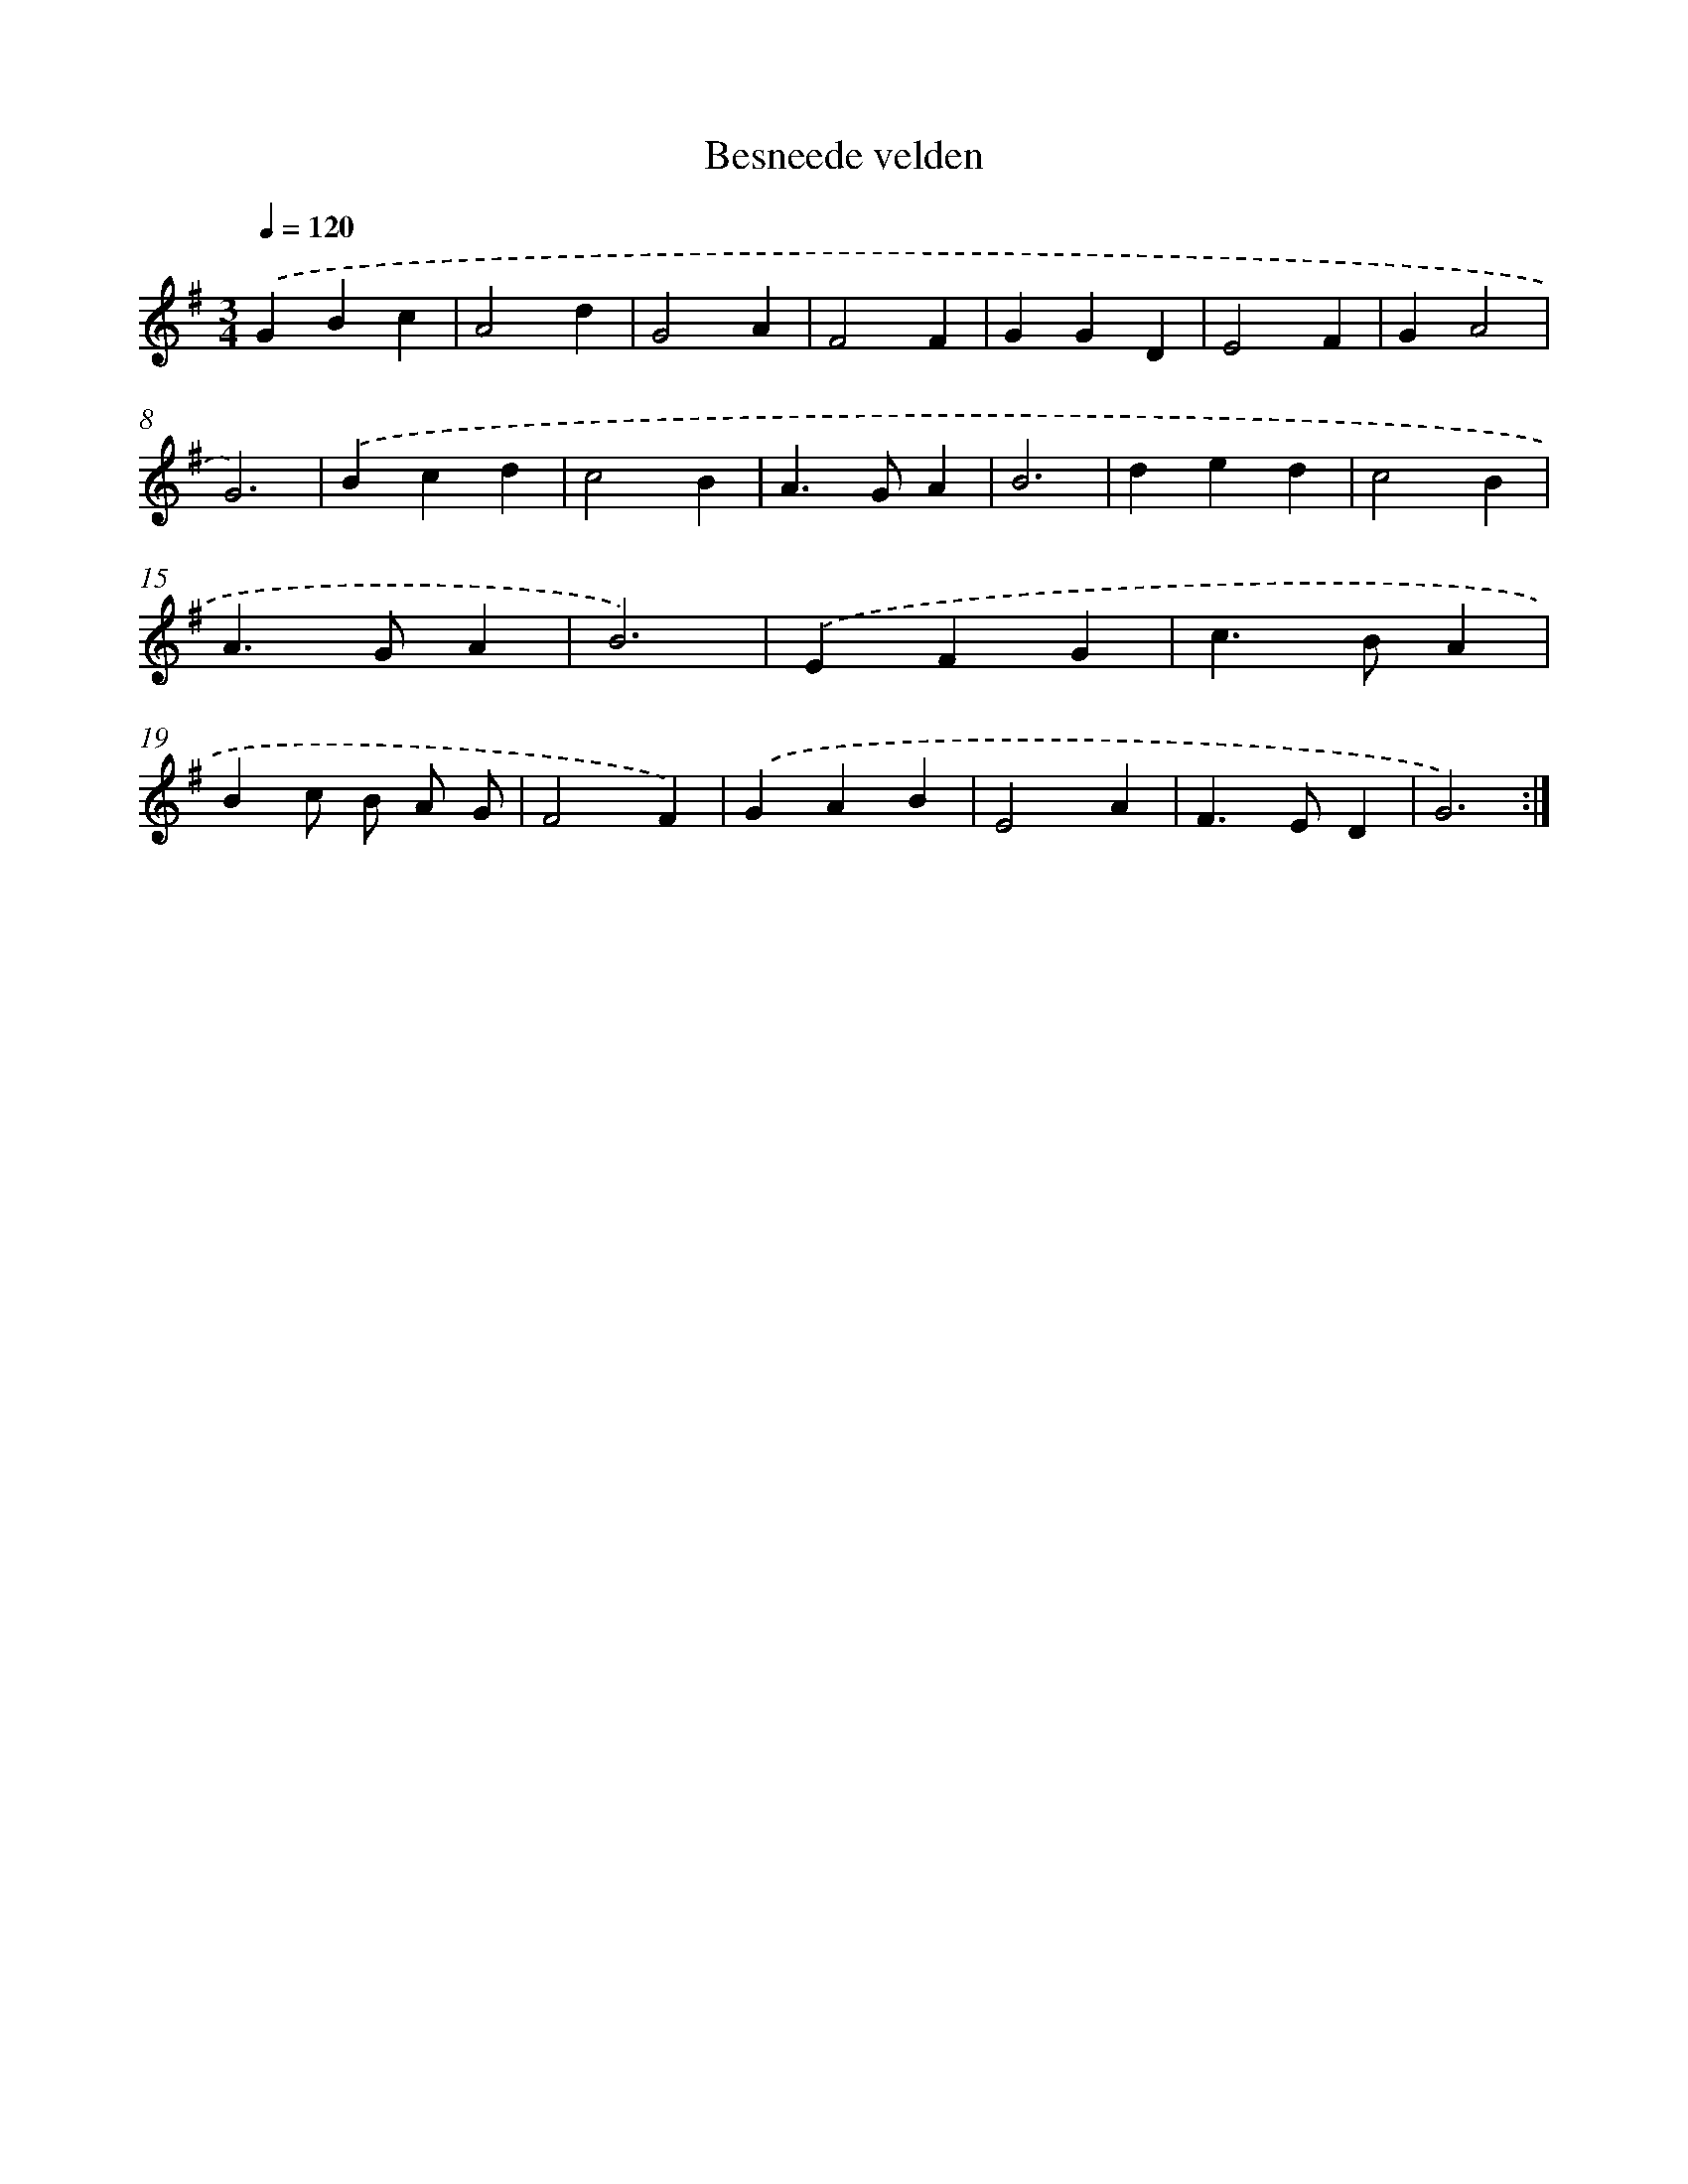 X: 16019
T: Besneede velden
%%abc-version 2.0
%%abcx-abcm2ps-target-version 5.9.1 (29 Sep 2008)
%%abc-creator hum2abc beta
%%abcx-conversion-date 2018/11/01 14:37:59
%%humdrum-veritas 3671259209
%%humdrum-veritas-data 1563255916
%%continueall 1
%%barnumbers 0
L: 1/4
M: 3/4
Q: 1/4=120
K: G clef=treble
.('GBc |
A2d |
G2A |
F2F |
GGD |
E2F |
GA2 |
G3) |
.('Bcd |
c2B |
A>GA |
B3 |
ded |
c2B |
A>GA |
B3) |
.('EFG |
c>BA |
Bc/ B/ A/ G/ |
F2F) |
.('GAB |
E2A |
F>ED |
G3) :|]
